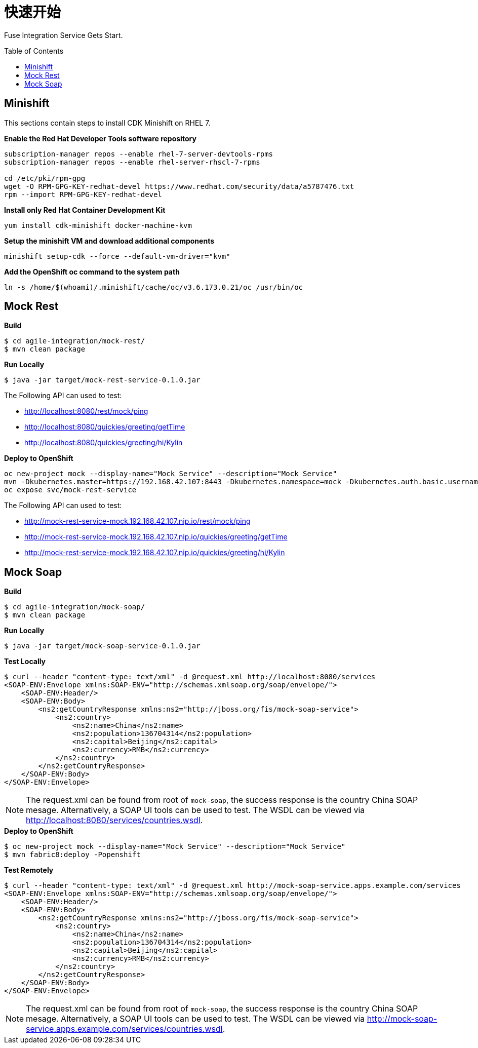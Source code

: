 = 快速开始
:toc: manual
:toc-placement: preamble

Fuse Integration Service Gets Start.

== Minishift

This sections contain steps to install CDK Minishift on RHEL 7.

[source, bash]
.*Enable the Red Hat Developer Tools software repository*
----
subscription-manager repos --enable rhel-7-server-devtools-rpms
subscription-manager repos --enable rhel-server-rhscl-7-rpms

cd /etc/pki/rpm-gpg
wget -O RPM-GPG-KEY-redhat-devel https://www.redhat.com/security/data/a5787476.txt
rpm --import RPM-GPG-KEY-redhat-devel
----

[source, bash]
.*Install only Red Hat Container Development Kit*
----
yum install cdk-minishift docker-machine-kvm
----

[source, bash]
.*Setup the minishift VM and download additional components*
----
minishift setup-cdk --force --default-vm-driver="kvm"
----

[source, bash]
.*Add the OpenShift oc command to the system path*
----
ln -s /home/$(whoami)/.minishift/cache/oc/v3.6.173.0.21/oc /usr/bin/oc
----

== Mock Rest

[source, java]
.*Build*
----
$ cd agile-integration/mock-rest/
$ mvn clean package
----

[source, java]
.*Run Locally*
----
$ java -jar target/mock-rest-service-0.1.0.jar
----

The Following API can used to test:

* http://localhost:8080/rest/mock/ping
* http://localhost:8080/quickies/greeting/getTime
* http://localhost:8080/quickies/greeting/hi/Kylin

[source, java]
.*Deploy to OpenShift*
----
oc new-project mock --display-name="Mock Service" --description="Mock Service"
mvn -Dkubernetes.master=https://192.168.42.107:8443 -Dkubernetes.namespace=mock -Dkubernetes.auth.basic.username=developer -Dkubernetes.auth.basic.password=developer -Dfabric8.mode=openshift -Dkubernetes.trust.certificates=true -Dfabric8.build.strategy=s2i -Dkubernetes.auth.tryServiceAccount=false -Dfabric8.generator.from=registry.access.redhat.com/jboss-fuse-6/fis-java-openshift -Dfabric8.generator.fromMode=docker -Dkubernetes.auth.tryKubeConfig=false clean fabric8:deploy
oc expose svc/mock-rest-service
----

The Following API can used to test:

* http://mock-rest-service-mock.192.168.42.107.nip.io/rest/mock/ping
* http://mock-rest-service-mock.192.168.42.107.nip.io/quickies/greeting/getTime
* http://mock-rest-service-mock.192.168.42.107.nip.io/quickies/greeting/hi/Kylin

== Mock Soap

[source, java]
.*Build*
----
$ cd agile-integration/mock-soap/
$ mvn clean package
----

[source, java]
.*Run Locally*
----
$ java -jar target/mock-soap-service-0.1.0.jar
----

[source, java]
.*Test Locally*
----
$ curl --header "content-type: text/xml" -d @request.xml http://localhost:8080/services
<SOAP-ENV:Envelope xmlns:SOAP-ENV="http://schemas.xmlsoap.org/soap/envelope/">
    <SOAP-ENV:Header/>
    <SOAP-ENV:Body>
        <ns2:getCountryResponse xmlns:ns2="http://jboss.org/fis/mock-soap-service">
            <ns2:country>
                <ns2:name>China</ns2:name>
                <ns2:population>136704314</ns2:population>
                <ns2:capital>Beijing</ns2:capital>
                <ns2:currency>RMB</ns2:currency>
            </ns2:country>
        </ns2:getCountryResponse>
    </SOAP-ENV:Body>
</SOAP-ENV:Envelope>
----

NOTE: The request.xml can be found from root of `mock-soap`, the success response is the country China SOAP mesage. Alternatively, a SOAP UI tools can be used to test. The WSDL can be viewed via http://localhost:8080/services/countries.wsdl.

[source, java]
.*Deploy to OpenShift*
----
$ oc new-project mock --display-name="Mock Service" --description="Mock Service"
$ mvn fabric8:deploy -Popenshift
----

[source, java]
.*Test Remotely*
----
$ curl --header "content-type: text/xml" -d @request.xml http://mock-soap-service.apps.example.com/services
<SOAP-ENV:Envelope xmlns:SOAP-ENV="http://schemas.xmlsoap.org/soap/envelope/">
    <SOAP-ENV:Header/>
    <SOAP-ENV:Body>
        <ns2:getCountryResponse xmlns:ns2="http://jboss.org/fis/mock-soap-service">
            <ns2:country>
                <ns2:name>China</ns2:name>
                <ns2:population>136704314</ns2:population>
                <ns2:capital>Beijing</ns2:capital>
                <ns2:currency>RMB</ns2:currency>
            </ns2:country>
        </ns2:getCountryResponse>
    </SOAP-ENV:Body>
</SOAP-ENV:Envelope>
----

NOTE: The request.xml can be found from root of `mock-soap`, the success response is the country China SOAP mesage. Alternatively, a SOAP UI tools can be used to test. The WSDL can be viewed via http://mock-soap-service.apps.example.com/services/countries.wsdl.
